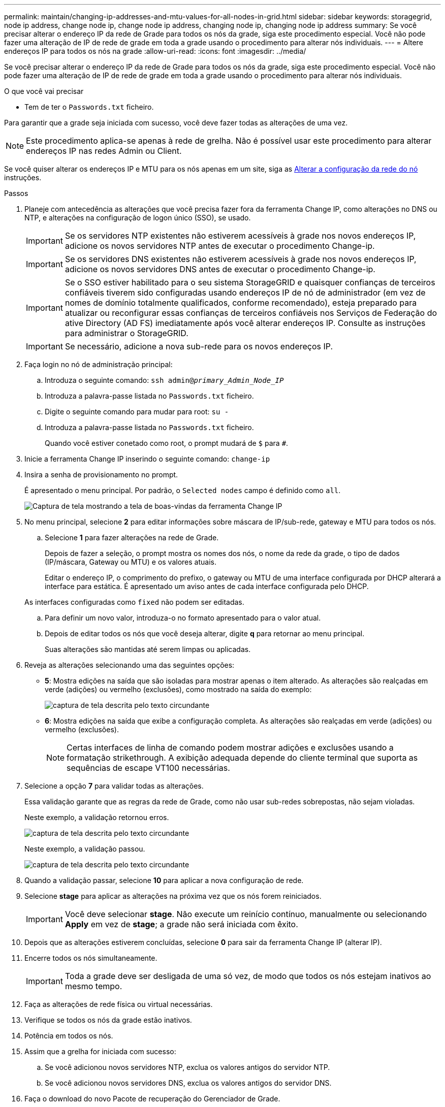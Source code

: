 ---
permalink: maintain/changing-ip-addresses-and-mtu-values-for-all-nodes-in-grid.html 
sidebar: sidebar 
keywords: storagegrid, node ip address, change node ip, change node ip address, changing node ip, changing node ip address 
summary: Se você precisar alterar o endereço IP da rede de Grade para todos os nós da grade, siga este procedimento especial. Você não pode fazer uma alteração de IP de rede de grade em toda a grade usando o procedimento para alterar nós individuais. 
---
= Altere endereços IP para todos os nós na grade
:allow-uri-read: 
:icons: font
:imagesdir: ../media/


[role="lead"]
Se você precisar alterar o endereço IP da rede de Grade para todos os nós da grade, siga este procedimento especial. Você não pode fazer uma alteração de IP de rede de grade em toda a grade usando o procedimento para alterar nós individuais.

.O que você vai precisar
* Tem de ter o `Passwords.txt` ficheiro.


Para garantir que a grade seja iniciada com sucesso, você deve fazer todas as alterações de uma vez.


NOTE: Este procedimento aplica-se apenas à rede de grelha. Não é possível usar este procedimento para alterar endereços IP nas redes Admin ou Client.

Se você quiser alterar os endereços IP e MTU para os nós apenas em um site, siga as xref:changing-nodes-network-configuration.adoc[Alterar a configuração da rede do nó] instruções.

.Passos
. Planeje com antecedência as alterações que você precisa fazer fora da ferramenta Change IP, como alterações no DNS ou NTP, e alterações na configuração de logon único (SSO), se usado.
+

IMPORTANT: Se os servidores NTP existentes não estiverem acessíveis à grade nos novos endereços IP, adicione os novos servidores NTP antes de executar o procedimento Change-ip.

+

IMPORTANT: Se os servidores DNS existentes não estiverem acessíveis à grade nos novos endereços IP, adicione os novos servidores DNS antes de executar o procedimento Change-ip.

+

IMPORTANT: Se o SSO estiver habilitado para o seu sistema StorageGRID e quaisquer confianças de terceiros confiáveis tiverem sido configuradas usando endereços IP de nó de administrador (em vez de nomes de domínio totalmente qualificados, conforme recomendado), esteja preparado para atualizar ou reconfigurar essas confianças de terceiros confiáveis nos Serviços de Federação do ative Directory (AD FS) imediatamente após você alterar endereços IP. Consulte as instruções para administrar o StorageGRID.

+

IMPORTANT: Se necessário, adicione a nova sub-rede para os novos endereços IP.

. Faça login no nó de administração principal:
+
.. Introduza o seguinte comando: `ssh admin@_primary_Admin_Node_IP_`
.. Introduza a palavra-passe listada no `Passwords.txt` ficheiro.
.. Digite o seguinte comando para mudar para root: `su -`
.. Introduza a palavra-passe listada no `Passwords.txt` ficheiro.
+
Quando você estiver conetado como root, o prompt mudará de `$` para `#`.



. Inicie a ferramenta Change IP inserindo o seguinte comando: `change-ip`
. Insira a senha de provisionamento no prompt.
+
É apresentado o menu principal. Por padrão, o `Selected nodes` campo é definido como `all`.

+
image::../media/change_ip_tool_main_menu.png[Captura de tela mostrando a tela de boas-vindas da ferramenta Change IP]

. No menu principal, selecione *2* para editar informações sobre máscara de IP/sub-rede, gateway e MTU para todos os nós.
+
.. Selecione *1* para fazer alterações na rede de Grade.
+
Depois de fazer a seleção, o prompt mostra os nomes dos nós, o nome da rede da grade, o tipo de dados (IP/máscara, Gateway ou MTU) e os valores atuais.

+
Editar o endereço IP, o comprimento do prefixo, o gateway ou MTU de uma interface configurada por DHCP alterará a interface para estática. É apresentado um aviso antes de cada interface configurada pelo DHCP.

+
As interfaces configuradas como `fixed` não podem ser editadas.

.. Para definir um novo valor, introduza-o no formato apresentado para o valor atual.
.. Depois de editar todos os nós que você deseja alterar, digite *q* para retornar ao menu principal.
+
Suas alterações são mantidas até serem limpas ou aplicadas.



. Reveja as alterações selecionando uma das seguintes opções:
+
** *5*: Mostra edições na saída que são isoladas para mostrar apenas o item alterado. As alterações são realçadas em verde (adições) ou vermelho (exclusões), como mostrado na saída do exemplo:
+
image::../media/change_ip_tool_edit_ip_mask_sample_output.png[captura de tela descrita pelo texto circundante]

** *6*: Mostra edições na saída que exibe a configuração completa. As alterações são realçadas em verde (adições) ou vermelho (exclusões).
+

NOTE: Certas interfaces de linha de comando podem mostrar adições e exclusões usando a formatação strikethrough. A exibição adequada depende do cliente terminal que suporta as sequências de escape VT100 necessárias.





. Selecione a opção *7* para validar todas as alterações.
+
Essa validação garante que as regras da rede de Grade, como não usar sub-redes sobrepostas, não sejam violadas.

+
Neste exemplo, a validação retornou erros.

+
image::../media/change_ip_tool_validate_sample_error_messages.gif[captura de tela descrita pelo texto circundante]

+
Neste exemplo, a validação passou.

+
image::../media/change_ip_tool_validate_sample_passed_messages.gif[captura de tela descrita pelo texto circundante]

. Quando a validação passar, selecione *10* para aplicar a nova configuração de rede.
. Selecione *stage* para aplicar as alterações na próxima vez que os nós forem reiniciados.
+

IMPORTANT: Você deve selecionar *stage*. Não execute um reinício contínuo, manualmente ou selecionando *Apply* em vez de *stage*; a grade não será iniciada com êxito.

. Depois que as alterações estiverem concluídas, selecione *0* para sair da ferramenta Change IP (alterar IP).
. Encerre todos os nós simultaneamente.
+

IMPORTANT: Toda a grade deve ser desligada de uma só vez, de modo que todos os nós estejam inativos ao mesmo tempo.

. Faça as alterações de rede física ou virtual necessárias.
. Verifique se todos os nós da grade estão inativos.
. Potência em todos os nós.
. Assim que a grelha for iniciada com sucesso:
+
.. Se você adicionou novos servidores NTP, exclua os valores antigos do servidor NTP.
.. Se você adicionou novos servidores DNS, exclua os valores antigos do servidor DNS.


. Faça o download do novo Pacote de recuperação do Gerenciador de Grade.
+
.. Selecione *MAINTENANCE* > *System* > *Recovery package*.
.. Introduza a frase-passe de aprovisionamento.




.Informações relacionadas
xref:../admin/index.adoc[Administrar o StorageGRID]

xref:adding-to-or-changing-subnet-lists-on-grid-network.adoc[Adicionar ou alterar listas de sub-rede na rede de Grade]

xref:shutting-down-grid-node.adoc[Encerre o nó da grade]
